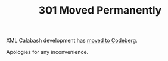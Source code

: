 #+TITLE: 301 Moved Permanently

XML Calabash development has [[https://codeberg.org/xmlcalabash/xmlcalabash3][moved to Codeberg]].

Apologies for any inconvenience.

